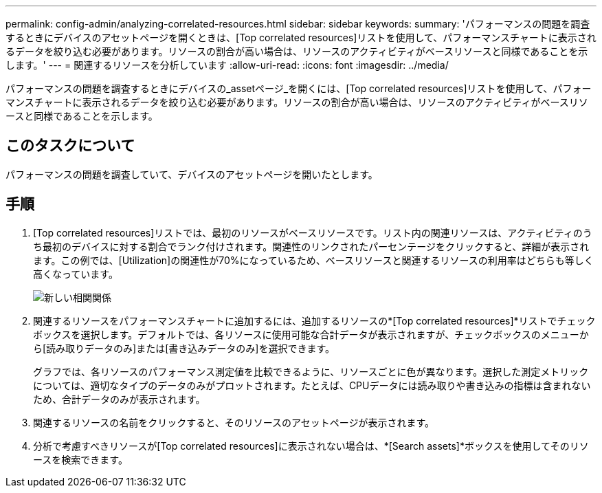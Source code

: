 ---
permalink: config-admin/analyzing-correlated-resources.html 
sidebar: sidebar 
keywords:  
summary: 'パフォーマンスの問題を調査するときにデバイスのアセットページを開くときは、[Top correlated resources]リストを使用して、パフォーマンスチャートに表示されるデータを絞り込む必要があります。リソースの割合が高い場合は、リソースのアクティビティがベースリソースと同様であることを示します。' 
---
= 関連するリソースを分析しています
:allow-uri-read: 
:icons: font
:imagesdir: ../media/


[role="lead"]
パフォーマンスの問題を調査するときにデバイスの_assetページ_を開くには、[Top correlated resources]リストを使用して、パフォーマンスチャートに表示されるデータを絞り込む必要があります。リソースの割合が高い場合は、リソースのアクティビティがベースリソースと同様であることを示します。



== このタスクについて

パフォーマンスの問題を調査していて、デバイスのアセットページを開いたとします。



== 手順

. [Top correlated resources]リストでは、最初のリソースがベースリソースです。リスト内の関連リソースは、アクティビティのうち最初のデバイスに対する割合でランク付けされます。関連性のリンクされたパーセンテージをクリックすると、詳細が表示されます。この例では、[Utilization]の関連性が70%になっているため、ベースリソースと関連するリソースの利用率はどちらも等しく高くなっています。
+
image::../media/correlation-new.gif[新しい相関関係]

. 関連するリソースをパフォーマンスチャートに追加するには、追加するリソースの*[Top correlated resources]*リストでチェックボックスを選択します。デフォルトでは、各リソースに使用可能な合計データが表示されますが、チェックボックスのメニューから[読み取りデータのみ]または[書き込みデータのみ]を選択できます。
+
グラフでは、各リソースのパフォーマンス測定値を比較できるように、リソースごとに色が異なります。選択した測定メトリックについては、適切なタイプのデータのみがプロットされます。たとえば、CPUデータには読み取りや書き込みの指標は含まれないため、合計データのみが表示されます。

. 関連するリソースの名前をクリックすると、そのリソースのアセットページが表示されます。
. 分析で考慮すべきリソースが[Top correlated resources]に表示されない場合は、*[Search assets]*ボックスを使用してそのリソースを検索できます。

